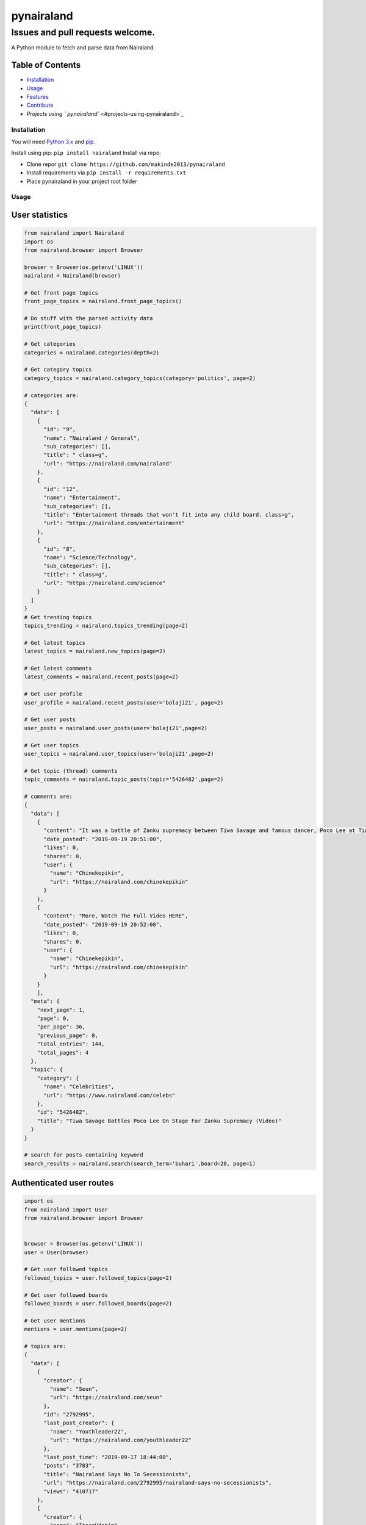 
pynairaland
===========

Issues and pull requests welcome.
~~~~~~~~~~~~~~~~~~~~~~~~~~~~~~~~~

A Python module to fetch and parse data from Nairaland.

Table of Contents
^^^^^^^^^^^^^^^^^


* `Installation <#installation>`_
* `Usage <#usage>`_
* `Features <#features>`_
* `Contribute <#contribute>`_
* `Projects using ``pynairaland`` <#projects-using-pynairaland>`_

Installation
------------

You will need `Python 3.x <https://www.python.org/download/>`_ and `pip <http://pip.readthedocs.org/en/latest/installing.html>`_.

Install using pip: ``pip install nairaland``
Install via repo:


* Clone repor ``git clone https://github.com/makinde2013/pynairaland``
* Install requirements via ``pip install -r requirements.txt``
* Place pynairaland in your project root folder

Usage
-----

User statistics
^^^^^^^^^^^^^^^

.. code-block:: python

   from nairaland import Nairaland
   import os
   from nairaland.browser import Browser

   browser = Browser(os.getenv('LINUX'))
   nairaland = Nairaland(browser)

   # Get front page topics
   front_page_topics = nairaland.front_page_topics()

   # Do stuff with the parsed activity data
   print(front_page_topics)

   # Get categories
   categories = nairaland.categories(depth=2)

   # Get category topics
   category_topics = nairaland.category_topics(category='politics', page=2)

   # categories are:
   {
     "data": [
       {
         "id": "9",
         "name": "Nairaland / General",
         "sub_categories": [],
         "title": " class=g",
         "url": "https://nairaland.com/nairaland"
       },
       {
         "id": "12",
         "name": "Entertainment",
         "sub_categories": [],
         "title": "Entertainment threads that won't fit into any child board. class=g",
         "url": "https://nairaland.com/entertainment"
       },
       {
         "id": "8",
         "name": "Science/Technology",
         "sub_categories": [],
         "title": " class=g",
         "url": "https://nairaland.com/science"
       }
     ]
   }
   # Get trending topics
   topics_trending = nairaland.topics_trending(page=2)

   # Get latest topics
   latest_topics = nairaland.new_topics(page=2)

   # Get latest comments
   latest_comments = nairaland.recent_posts(page=2)

   # Get user profile
   user_profile = nairaland.recent_posts(user='bolaji21', page=2)

   # Get user posts
   user_posts = nairaland.user_posts(user='bolaji21',page=2)

   # Get user topics
   user_topics = nairaland.user_topics(user='bolaji21',page=2)

   # Get topic (thread) comments
   topic_comments = nairaland.topic_posts(topic='5426482',page=2)

   # comments are:
   {
     "data": [
       {
         "content": "It was a battle of Zanku supremacy between Tiwa Savage and famous dancer, Poco Lee at Tiwa’s “49-99” premiere party in Obalende, Lagos.On the 17th of September would be a day to remember for some music fans as Tiwa Savage took her bubbly self and her team to entertain Lagosians for free at the very busy area of Obalende on a sunny afternoon. While the crowd that was present for the show was expecting to catch a glimpse of Tiwa Savage on stage performing her rcently released song, they got more than they had hoped for as Tiwa and Poco Lee did something that was similar to a face-off as they showed some really dope Zanku moves.Tiwa never shied away from Poco Lee’s sleek moves and she gave some really unique moves too. Watch the video below and judge who did better with the dance: https://www.youtube.com/watch?v=mkSz8mq0xfQ.https://www.thenaijafame.com.ng/2019/09/watch-tiwa-savage-battle-poco-lee-on.html?m=1",
         "date_posted": "2019-09-19 20:51:00",
         "likes": 0,
         "shares": 0,
         "user": {
           "name": "Chinekepikin",
           "url": "https://nairaland.com/chinekepikin"
         }
       },
       {
         "content": "More, Watch The Full Video HERE",
         "date_posted": "2019-09-19 20:52:00",
         "likes": 0,
         "shares": 0,
         "user": {
           "name": "Chinekepikin",
           "url": "https://nairaland.com/chinekepikin"
         }
       }
       ],
     "meta": {
       "next_page": 1,
       "page": 0,
       "per_page": 36,
       "previous_page": 0,
       "total_entries": 144,
       "total_pages": 4
     },
     "topic": {
       "category": {
         "name": "Celebrities",
         "url": "https://www.nairaland.com/celebs"
       },
       "id": "5426482",
       "title": "Tiwa Savage Battles Poco Lee On Stage For Zanku Supremacy (Video)"
     }
   }

   # search for posts containing keyword
   search_results = nairaland.search(search_term='buhari',board=20, page=1)

Authenticated user routes
^^^^^^^^^^^^^^^^^^^^^^^^^

.. code-block:: python

   import os
   from nairaland import User
   from nairaland.browser import Browser


   browser = Browser(os.getenv('LINUX'))
   user = User(browser)

   # Get user followed topics
   followed_topics = user.followed_topics(page=2)

   # Get user followed boards
   followed_boards = user.followed_boards(page=2)

   # Get user mentions
   mentions = user.mentions(page=2)

   # topics are:
   {
     "data": [
       {
         "creator": {
           "name": "Seun",
           "url": "https://nairaland.com/seun"
         },
         "id": "2792995",
         "last_post_creator": {
           "name": "Youthleader22",
           "url": "https://nairaland.com/youthleader22"
         },
         "last_post_time": "2019-09-17 18:44:00",
         "posts": "3783",
         "title": "Nairaland Says No To Secessionists",
         "url": "https://nairaland.com/2792995/nairaland-says-no-secessionists",
         "views": "410717"
       },
       {
         "creator": {
           "name": "ItoroUdotim",
           "url": "https://nairaland.com/itoroudotim"
         },
         "id": "5425882",
         "last_post_creator": {
           "name": "wiseone28",
           "url": "https://nairaland.com/wiseone28"
         },
         "last_post_time": "2019-09-19 22:45:00",
         "posts": "29",
         "title": "Governor Udom Emmanuel Wins At Tribunal",
         "url": "https://nairaland.com/5425882/governor-udom-emmanuel-wins-tribunal",
         "views": "6699"
       }
     ],
     "meta": {
       "next_page": 1,
       "page": 0,
       "per_page": 64,
       "previous_page": 0,
       "total_entries": 640,
       "total_pages": 10
     }
   }

Features
--------

Currently implemented
^^^^^^^^^^^^^^^^^^^^^


* Front page topics
* Recent topics
* Trending topics
* Latest posts (comments)
* Categories
* Category topics
* User Profile
* User posts
* User Topics
* User followed boards
* User followed topics
* Posts by who user is following
* Posts shared to user
* Search
* Create topic
* Create post (comment) with quote
* Like/Unlike post (comment)
* Share/Unshare post (comment)

To do
^^^^^


* Unit test
* Refactor code to make it DRY

Contribute
----------

Check out the issues on GitHub and/or make a pull request to contribute!

Projects using ``pynairaland``
----------------------------------


* `\ ``nairaland-api`` <https://github.com/makinde2013/nairaland-api>`_ – A REST API for Nairaland.

Acknowledegment
---------------


* `\ ``pyquora`` <https://github.com/csu/pyquora>`_ – The project served as boiler plate for me to get this ready.
